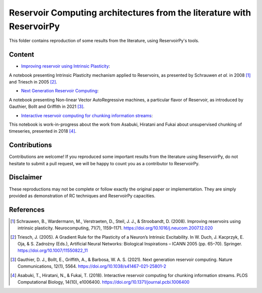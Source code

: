 ======================================================================
Reservoir Computing architectures from the literature with ReservoirPy
======================================================================

This folder contains reproduction of some results from the literature, using ReservoirPy's tools.

Content
=======

- `Improving reservoir using Intrinsic Plasticity <https://github.com/reservoirpy/reservoirpy/tree/master/examples/Improving%20reservoirs%20using%20Intrinsic%20Plasticity>`_:

A notebook presenting Intrinsic Plasticity mechanism applied to Reservoirs, as presented by Schrauwen
*et al.* in 2008 [1]_ and Triesch in 2005 [2]_.

- `Next Generation Reservoir Computing <https://github.com/reservoirpy/reservoirpy/tree/master/examples/Next%20Generation%20Reservoir%20Computing>`_:

A notebook presenting Non-linear Vector AutoRegressive machines, a particular flavor of Reservoir, as introduced
by Gauthier, Bollt and Griffith in 2021 [3]_.

- `Interactive reservoir computing for chunking information streams <https://github.com/reservoirpy/reservoirpy/tree/master/examples/Interactive%20reservoir%20computing%20for%20chunking%20information%20streams>`_:

This notebook is work-in-progress about the work from Asabuki, Hiratani and Fukai about unsupervised chunking of
timeseries, presented in 2018 [4]_.

Contributions
=============

Contributions are welcome! If you reproduced some important results from the literature using ReservoirPy, do not
hesitate to submit a pull request, we will be happy to count you as a contributor to ReservoirPy.

Disclaimer
==========

These reproductions may not be complete or follow exactly the original paper or implementation. They
are simply provided as demonstration of RC techniques and ReservoirPy capacities.

References
==========

.. [1] Schrauwen, B., Wardermann, M., Verstraeten, D., Steil, J. J., & Stroobandt, D. (2008). Improving reservoirs using
       intrinsic plasticity. Neurocomputing, 71(7), 1159–1171. https://doi.org/10.1016/j.neucom.2007.12.020

.. [2] Triesch, J. (2005). A Gradient Rule for the Plasticity of a Neuron’s Intrinsic Excitability. In W. Duch,
       J. Kacprzyk, E. Oja, & S. Zadrożny (Eds.), Artificial Neural Networks: Biological Inspirations – ICANN 2005
       (pp. 65–70). Springer. https://doi.org/10.1007/11550822_11

.. [3] Gauthier, D. J., Bollt, E., Griffith, A., & Barbosa, W. A. S. (2021). Next generation reservoir computing.
       Nature Communications, 12(1), 5564. https://doi.org/10.1038/s41467-021-25801-2

.. [4] Asabuki, T., Hiratani, N., & Fukai, T. (2018). Interactive reservoir computing for chunking information streams.
       PLOS Computational Biology, 14(10), e1006400. https://doi.org/10.1371/journal.pcbi.1006400
